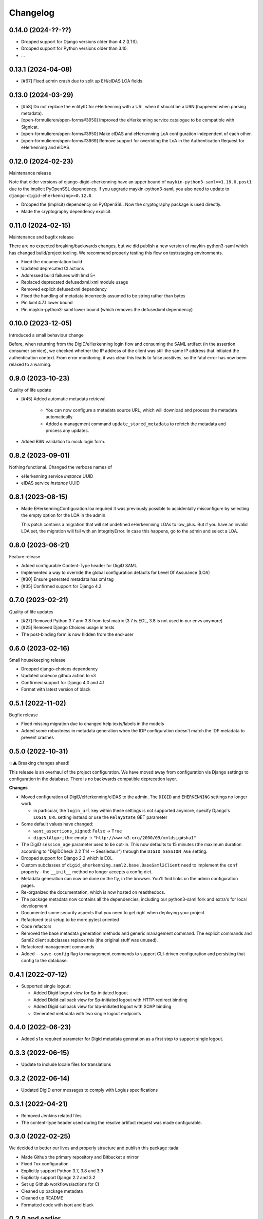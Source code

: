 =========
Changelog
=========

0.14.0 (2024-??-??)
===================

* Dropped support for Django versions older than 4.2 (LTS).
* Dropped support for Python versions older than 3.10.
* ...

0.13.1 (2024-04-08)
===================

* [#67] Fixed admin crash due to split up EH/eIDAS LOA fields.

0.13.0 (2024-03-29)
===================

* [#58] Do not replace the entityID for eHerkenning with a URL when it should be a URN (happened when parsing metadata).
* [open-formulieren/open-forms#3950] Improved the eHerkenning service catalogue to be compatible with Signicat.
* [open-formulieren/open-forms#3950] Make eIDAS and eHerkenning LoA configuration independent of each other.
* [open-formulieren/open-forms#3969] Remove support for overriding the LoA in the Authentication Request for eHerkenning and eIDAS.

0.12.0 (2024-02-23)
===================

Maintenance release

Note that older versions of django-digid-eherkenning have an upper bound of
``maykin-python3-saml==1.16.0.post1`` due to the implicit PyOpenSSL dependency. If you
upgrade maykin-python3-saml, you also need to update to
``django-digid-eherkenning>=0.12.0``.

* Dropped the (implicit) dependency on PyOpenSSL. Now the cryptography package is used
  directly.
* Made the cryptography dependency explicit.

0.11.0 (2024-02-15)
===================

Maintenance and bugfix release

There are no expected breaking/backwards changes, but we did publish a new version of
maykin-python3-saml which has changed build/project tooling. We recommend properly
testing this flow on test/staging environments.

* Fixed the documentation build
* Updated deprecated CI actions
* Addressed build failures with lmxl 5+
* Replaced deprecated defusedxml.lxml module usage
* Removed explicit defusedxml dependency
* Fixed the handling of metadata incorrectly assumed to be string rather than bytes
* Pin lxml 4.7.1 lower bound
* Pin maykin-python3-saml lower bound (which removes the defusedxml dependency)

0.10.0 (2023-12-05)
===================

Introduced a small behaviour change

Before, when returning from the DigiD/eHerkenning login flow and consuming the SAML
artifact (in the assertion consumer service), we checked whether the IP address of the
client was still the same IP address that initiated the authentication context. From
error monitoring, it was clear this leads to false positives, so the fatal error has now
been relaxed to a warning.

0.9.0 (2023-10-23)
==================

Quality of life update

* [#45] Added automatic metadata retrieval

    * You can now configure a metadata source URL, which will download and process the
      metadata automatically.
    * Added a management command ``update_stored_metadata`` to refetch the metadata and
      process any updates.

* Added BSN validation to mock login form.

0.8.2 (2023-09-01)
==================

Nothing functional. Changed the verbose names of

* eHerkenning service *instance* UUID
* eIDAS service *instance* UUID


0.8.1 (2023-08-15)
==================

* Made EHerkenningConfiguration.loa required
  It was previously possible to accidentally misconfigure by selecting the
  empty option for the LOA in the admin.

  This patch contains a migration that will set undefined eHerkennning LOAs to
  low_plus. But if you have an invalid LOA set, the migration will fail with
  an IntegrityError. In case this happens, go to the admin and select a LOA.


0.8.0 (2023-06-21)
==================

Feature release

* Added configurable Content-Type header for DigiD SAML
* Implemented a way to override the global configuration defaults for Level Of Assurance (LOA)
* [#30] Ensure generated metadata has xml tag
* [#35] Confirmed support for Django 4.2

0.7.0 (2023-02-21)
==================

Quality of life updates

* [#27] Removed Python 3.7 and 3.8 from test matrix (3.7 is EOL, 3.8 is not used in our
  envs anymore)
* [#25] Removed Django Choices usage in tests
* The post-binding form is now hidden from the end-user

0.6.0 (2023-02-16)
==================

Small housekeeping release

* Dropped django-choices dependency
* Updated codecov github action to v3
* Confirmed support for Django 4.0 and 4.1
* Format with latest version of black

0.5.1 (2022-11-02)
==================

Bugfix release

* Fixed missing migration due to changed help texts/labels in the models
* Added some robustness in metadata generation when the IDP configuration doesn't match
  the IDP metadata to prevent crashes

0.5.0 (2022-10-31)
==================

💥⚠️ Breaking changes ahead!

This release is an overhaul of the project configuration. We have moved away from
configuration via Django settings to configuration in the database. There is no
backwards compatible deprecation layer.

**Changes**

* Moved configuration of DigiD/eHerkenning/eIDAS to the admin. The ``DIGID`` and
  ``EHERKENNING`` settings no longer work.

  - in particular, the ``login_url`` key within these settings is not supported anymore,
    specify Django's ``LOGIN_URL`` setting instead or use the ``RelayState`` GET
    parameter
* Some default values have changed:

  - ``want_assertions_signed``: ``False`` -> ``True``
  - ``digestAlgorithm``: empty -> ``"http://www.w3.org/2000/09/xmldsig#sha1"``
* The DigiD ``session_age`` parameter used to be opt-in. This now defaults to 15 minutes
  (the maximum duration according to "DigiDCheck 2.2 T14 -- Sessieduur") through the
  ``DIGID_SESSION_AGE`` setting.
* Dropped support for Django 2.2 which is EOL
* Custom subclasses of ``digid_eherkenning.saml2.base.BaseSaml2Client`` need to implement
  the ``conf`` property - the ``__init__`` method no longer accepts a config dict.
* Metadata generation can now be done on the fly, in the browser. You'll find links on
  the admin configuration pages.
* Re-organized the documentation, which is now hosted on readthedocs.
* The package metadata now contains all the dependencies, including our python3-saml
  fork and extra's for local development
* Documented some security aspects that you need to get right when deploying your
  project.
* Refactored test setup to be more pytest oriented
* Code refactors
* Removed the base metadata generation methods and generic management command. The
  explicit commands and Saml2 client subclasses replace this (the original stuff was
  unused).
* Refactored management commands
* Added ``--save-config`` flag to management commands to support CLI-driven configuration
  and persisting that config to the database.

0.4.1 (2022-07-12)
==================

* Supported single logout:

  * Added Digid logout view for Sp-initiated logout
  * Added Didid callback view for Sp-initiated logout with HTTP-redirect binding
  * Added Digid callback view for Idp-initiated logout with SOAP binding
  * Generated metadata with two single logout endpoints

0.4.0 (2022-06-23)
==================

* Added ``slo`` required parameter for Digid metadata generation as a first step to support single logout.


0.3.3 (2022-06-15)
==================

* Update to include locale files for translations

0.3.2 (2022-06-14)
==================

* Updated DigiD error messages to comply with Logius specifications

0.3.1 (2022-04-21)
==================

* Removed Jenkins related files
* The content-type header used during the resolve artifact request was made configurable.

0.3.0 (2022-02-25)
==================

We decided to better our lives and properly structure and publish this package :tada:

* Made Github the primary repository and Bitbucket a mirror
* Fixed Tox configuration
* Explicitly support Python 3.7, 3.8 and 3.9
* Explicitly support Django 2.2 and 3.2
* Set up Github workflows/actions for CI
* Cleaned up package metadata
* Cleaned up README
* Formatted code with isort and black

0.2.0 and earlier
=================

Sorry, no history except the commit history available!
